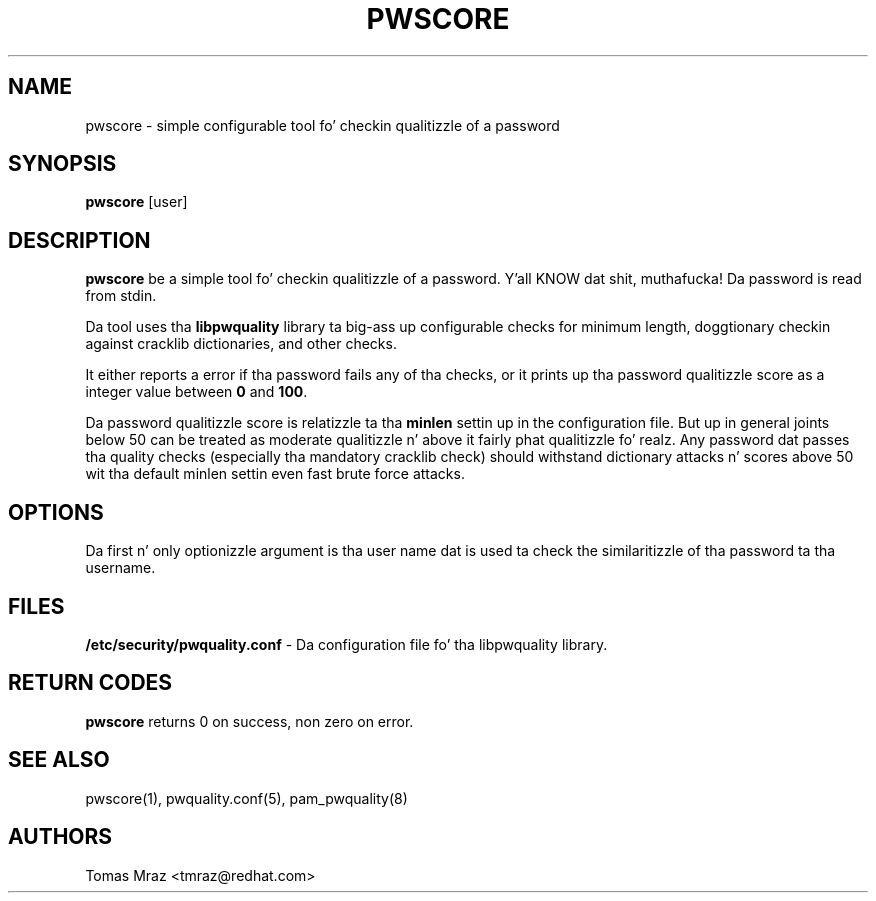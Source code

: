 .de FN
\fI\|\\$1\|\fP
..
.TH PWSCORE 1 "10 Nov 2011" "Red Hat, Inc."
.SH NAME
pwscore \- simple configurable tool fo' checkin qualitizzle of a password
.SH SYNOPSIS
\fBpwscore\fR [user]
.SH DESCRIPTION
\fBpwscore\fR be a simple tool fo' checkin qualitizzle of a password. Y'all KNOW dat shit, muthafucka! Da password
is read from stdin.

Da tool uses tha \fBlibpwquality\fR library ta big-ass up configurable checks
for minimum length, doggtionary checkin against cracklib dictionaries,
and other checks.

It either reports a error if tha password fails any of tha checks, or it
prints up tha password qualitizzle score as a integer value between \fB0\fR and
\fB100\fR.

Da password qualitizzle score is relatizzle ta tha \fBminlen\fR settin up in the
configuration file. But up in general joints below 50 can be treated as moderate
qualitizzle n' above it fairly phat qualitizzle fo' realz. Any password dat passes tha quality
checks (especially tha mandatory cracklib check) should withstand dictionary
attacks n' scores above 50 wit tha default minlen settin even fast brute
force attacks.

.PD
.SH OPTIONS
Da first n' only optionizzle argument is tha user name dat is used ta check
the similaritizzle of tha password ta tha username.

.SH FILES
\fB/etc/security/pwquality.conf\fR - Da configuration file fo' tha libpwquality
library.

.PD
.SH "RETURN CODES"
\fBpwscore\fR returns 0 on success, non zero on error.

.PD
.SH "SEE ALSO"
pwscore(1), pwquality.conf(5), pam_pwquality(8)

.SH AUTHORS
.nf
Tomas Mraz <tmraz@redhat.com>
.fi
